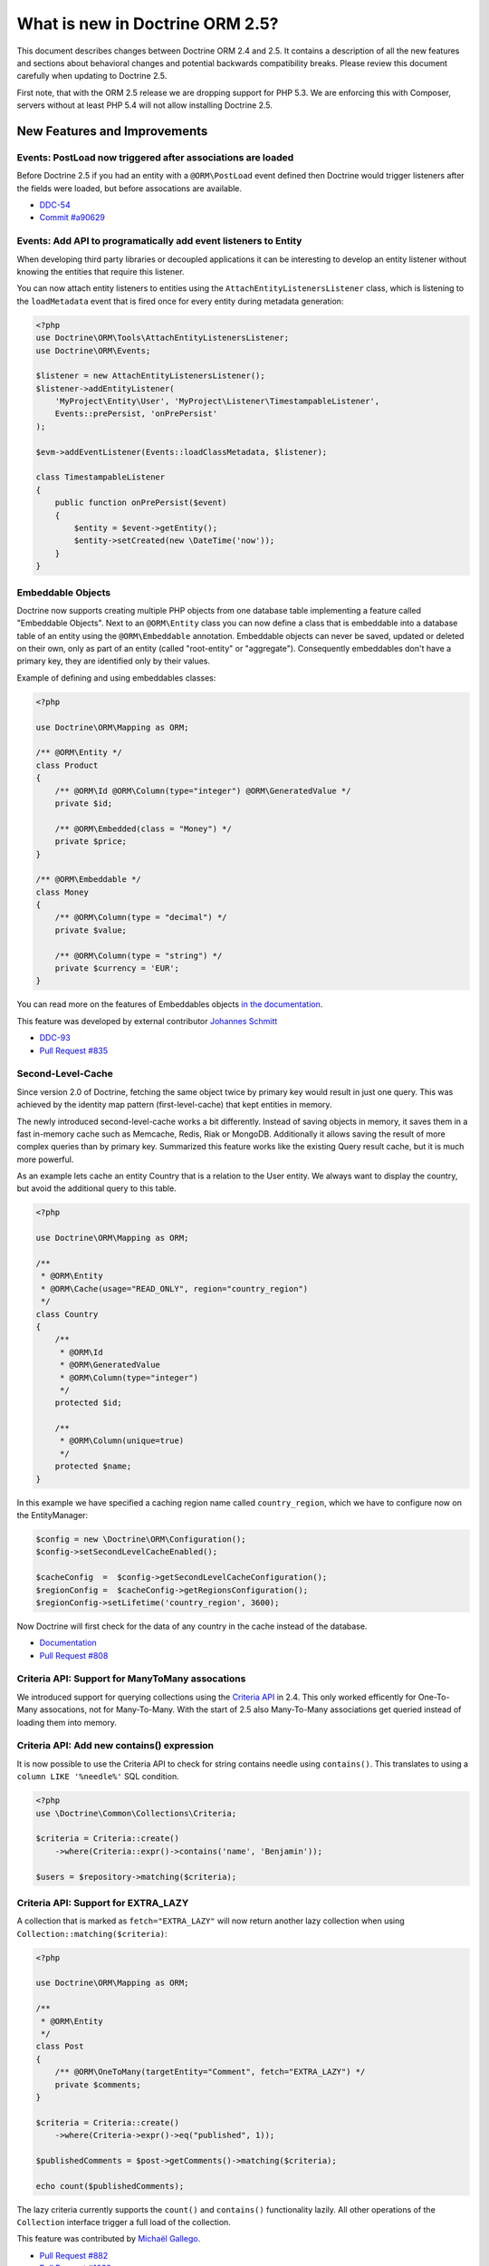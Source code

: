 What is new in Doctrine ORM 2.5?
================================

This document describes changes between Doctrine ORM 2.4 and 2.5.
It contains a description of all the new features and sections about
behavioral changes and potential backwards compatibility breaks.
Please review this document carefully when updating to Doctrine 2.5.

First note, that with the ORM 2.5 release we are dropping support
for PHP 5.3. We are enforcing this with Composer, servers without
at least PHP 5.4 will not allow installing Doctrine 2.5.

New Features and Improvements
-----------------------------

Events: PostLoad now triggered after associations are loaded
~~~~~~~~~~~~~~~~~~~~~~~~~~~~~~~~~~~~~~~~~~~~~~~~~~~~~~~~~~~~

Before Doctrine 2.5 if you had an entity with a ``@ORM\PostLoad`` event
defined then Doctrine would trigger listeners after the fields were
loaded, but before assocations are available.

- `DDC-54 <http://doctrine-project.org/jira/browse/DDC-54>`_
- `Commit #a90629 <https://github.com/doctrine/doctrine2/commit/a906295c65f1516737458fbee2f6fa96254f27a5>`_

Events: Add API to programatically add event listeners to Entity
~~~~~~~~~~~~~~~~~~~~~~~~~~~~~~~~~~~~~~~~~~~~~~~~~~~~~~~~~~~~~~~~

When developing third party libraries or decoupled applications
it can be interesting to develop an entity listener without knowing
the entities that require this listener.

You can now attach entity listeners to entities using the
``AttachEntityListenersListener`` class, which is listening to the
``loadMetadata`` event that is fired once for every entity during
metadata generation:

.. code-block:: php

    <?php
    use Doctrine\ORM\Tools\AttachEntityListenersListener;
    use Doctrine\ORM\Events;

    $listener = new AttachEntityListenersListener();
    $listener->addEntityListener(
        'MyProject\Entity\User', 'MyProject\Listener\TimestampableListener',
        Events::prePersist, 'onPrePersist'
    );

    $evm->addEventListener(Events::loadClassMetadata, $listener);

    class TimestampableListener
    {
        public function onPrePersist($event)
        {
            $entity = $event->getEntity();
            $entity->setCreated(new \DateTime('now'));
        }
    }

Embeddable Objects
~~~~~~~~~~~~~~~~~~

Doctrine now supports creating multiple PHP objects from one database table
implementing a feature called "Embeddable Objects". Next to an ``@ORM\Entity``
class you can now define a class that is embeddable into a database table of an
entity using the ``@ORM\Embeddable`` annotation. Embeddable objects can never be
saved, updated or deleted on their own, only as part of an entity (called
"root-entity" or "aggregate"). Consequently embeddables don't have a primary
key, they are identified only by their values.

Example of defining and using embeddables classes:

.. code-block:: php

    <?php

    use Doctrine\ORM\Mapping as ORM;

    /** @ORM\Entity */
    class Product
    {
        /** @ORM\Id @ORM\Column(type="integer") @ORM\GeneratedValue */
        private $id;

        /** @ORM\Embedded(class = "Money") */
        private $price;
    }

    /** @ORM\Embeddable */
    class Money
    {
        /** @ORM\Column(type = "decimal") */
        private $value;

        /** @ORM\Column(type = "string") */
        private $currency = 'EUR';
    }

You can read more on the features of Embeddables objects `in the documentation
<http://docs.doctrine-project.org/en/latest/tutorials/embeddables.html>`_.

This feature was developed by external contributor `Johannes Schmitt
<https://twitter.com/schmittjoh>`_

- `DDC-93 <http://doctrine-project.org/jira/browse/DDC-93>`_
- `Pull Request #835 <https://github.com/doctrine/doctrine2/pull/835>`_

Second-Level-Cache
~~~~~~~~~~~~~~~~~~

Since version 2.0 of Doctrine, fetching the same object twice by primary key
would result in just one query. This was achieved by the identity map pattern
(first-level-cache) that kept entities in memory. 

The newly introduced second-level-cache works a bit differently. Instead
of saving objects in memory, it saves them in a fast in-memory cache such
as Memcache, Redis, Riak or MongoDB. Additionally it allows saving the result
of more complex queries than by primary key. Summarized this feature works
like the existing Query result cache, but it is much more powerful.

As an example lets cache an entity Country that is a relation to the User
entity. We always want to display the country, but avoid the additional
query to this table.

.. code-block:: php

    <?php

    use Doctrine\ORM\Mapping as ORM;

    /**
     * @ORM\Entity
     * @ORM\Cache(usage="READ_ONLY", region="country_region")
     */
    class Country
    {
        /**
         * @ORM\Id
         * @ORM\GeneratedValue
         * @ORM\Column(type="integer")
         */
        protected $id;

        /**
         * @ORM\Column(unique=true)
         */
        protected $name;
    }

In this example we have specified a caching region name called
``country_region``, which we have to configure now on the EntityManager:

.. code-block:: php

    $config = new \Doctrine\ORM\Configuration();
    $config->setSecondLevelCacheEnabled();

    $cacheConfig  =  $config->getSecondLevelCacheConfiguration();
    $regionConfig =  $cacheConfig->getRegionsConfiguration();
    $regionConfig->setLifetime('country_region', 3600); 

Now Doctrine will first check for the data of any country in the cache
instead of the database.

- `Documentation
  <http://docs.doctrine-project.org/en/latest/reference/second-level-cache.html>`_
- `Pull Request #808 <https://github.com/doctrine/doctrine2/pull/808>`_

Criteria API: Support for ManyToMany assocations
~~~~~~~~~~~~~~~~~~~~~~~~~~~~~~~~~~~~~~~~~~~~~~~~

We introduced support for querying collections using the `Criteria API
<http://docs.doctrine-project.org/en/latest/reference/working-with-associations.html#filtering-collections>`_
in 2.4. This only worked efficently for One-To-Many assocations, not for
Many-To-Many. With the start of 2.5 also Many-To-Many associations get queried
instead of loading them into memory.

Criteria API: Add new contains() expression
~~~~~~~~~~~~~~~~~~~~~~~~~~~~~~~~~~~~~~~~~~~

It is now possible to use the Criteria API to check for string contains needle
using ``contains()``. This translates to using a ``column LIKE '%needle%'`` SQL
condition.

.. code-block:: php

    <?php
    use \Doctrine\Common\Collections\Criteria;

    $criteria = Criteria::create()
        ->where(Criteria::expr()->contains('name', 'Benjamin'));

    $users = $repository->matching($criteria);

Criteria API: Support for EXTRA_LAZY
~~~~~~~~~~~~~~~~~~~~~~~~~~~~~~~~~~~~

A collection that is marked as ``fetch="EXTRA_LAZY"`` will now return another
lazy collection when using ``Collection::matching($criteria)``:

.. code-block:: php

    <?php

    use Doctrine\ORM\Mapping as ORM;

    /**
     * @ORM\Entity
     */
    class Post
    {
        /** @ORM\OneToMany(targetEntity="Comment", fetch="EXTRA_LAZY") */
        private $comments;
    }

    $criteria = Criteria::create()
        ->where(Criteria->expr()->eq("published", 1));

    $publishedComments = $post->getComments()->matching($criteria);

    echo count($publishedComments);

The lazy criteria currently supports the ``count()`` and ``contains()``
functionality lazily. All other operations of the ``Collection`` interface
trigger a full load of the collection.

This feature was contributed by `Michaël Gallego <https://github.com/bakura10>`_.

- `Pull Request #882 <https://github.com/doctrine/doctrine2/pull/882>`_
- `Pull Request #1032 <https://github.com/doctrine/doctrine2/pull/1032>`_

Mapping: Allow configuring Index flags
~~~~~~~~~~~~~~~~~~~~~~~~~~~~~~~~~~~~~~

It is now possible to control the index flags in the DBAL
schema abstraction from the ORM using metadata. This was possible
only with a schema event listener before.

.. code-block:: php

    <?php

    use Doctrine\ORM\Mapping as ORM;

    /**
     * @ORM\Entity
     * @ORM\Table(name="product", indexes={@Index(columns={"description"},flags={"fulltext"})})
     */
    class Product
    {
        private $description;
    }

This feature was contributed by `Adrian Olek <https://github.com/adrianolek>`_.

- `Pull Request #973 <https://github.com/doctrine/doctrine2/pull/973>`_

SQLFilter API: Check if a parameter is set
~~~~~~~~~~~~~~~~~~~~~~~~~~~~~~~~~~~~~~~~~~

You can now check in your SQLFilter if a parameter was set. This allows
to more easily control which features of a filter to enable or disable.

Extending on the locale example of the documentation:

.. code-block:: php

    <?php
    class MyLocaleFilter extends SQLFilter
    {
        public function addFilterConstraint(ClassMetadata $targetEntity, $targetTableAlias)
        {
            if (!$targetEntity->reflClass->implementsInterface('LocaleAware')) {
                return "";
            }

            if (!$this->hasParameter('locale')) {
                return "";
            }

            return $targetTableAlias.'.locale = ' . $this->getParameter('locale');
        }
    }

This feature was contributed by `Miroslav Demovic <https://github.com/mdemo>`_

- `Pull Request #963 <https://github.com/doctrine/doctrine2/pull/963>`_


EXTRA_LAZY Improvements
~~~~~~~~~~~~~~~~~~~~~~~

1. Efficient query when using EXTRA_LAZY and containsKey

    When calling ``Collection::containsKey($key)`` on one-to-many and many-to-many
    collections using ``indexBy`` and ``EXTRA_LAZY`` a query is now executed to check
    for the existance for the item. Prevoiusly this operation was performed in memory
    by loading all entities of the collection.

    .. code-block:: php

        <?php

        use Doctrine\ORM\Mapping as ORM;

        /**
         * @ORM\Entity
         */
        class User
        {
            /** @ORM\OneToMany(targetEntity="Group", indexBy="id") */
            private $groups;
        }

        if ($user->getGroups()->containsKey($groupId)) {
            echo "User is in group $groupId\n";
        }

    This feature was contributed by `Asmir Mustafic <https://github.com/goetas>`_

    - `Pull Request #937 <https://github.com/doctrine/doctrine2/pull/937>`_

2. Add EXTRA_LAZY Support for get() for owning and inverse many-to-many 

   This was contributed by `Sander Marechal <https://github.com/sandermarechal>`_.

Improve efficiency of One-To-Many EAGER
~~~~~~~~~~~~~~~~~~~~~~~~~~~~~~~~~~~~~~~

When marking a one-to-many association with ``fetch="EAGER"`` it will now
execute one query less than before and work correctly in combination with
``indexBy``.

Better support for EntityManagerInterface
~~~~~~~~~~~~~~~~~~~~~~~~~~~~~~~~~~~~~~~~~

Many of the locations where previously only the ``Doctrine\ORM\EntityManager``
was allowed are now changed to accept the ``EntityManagerInterface`` that was
introduced in 2.4. This allows you to more easily use the decorator pattern
to extend the EntityManager if you need. It's still not replaced everywhere,
so you still have to be careful.

DQL Improvements
~~~~~~~~~~~~~~~~

1. It is now possible to add functions to the ``ORDER BY`` clause in DQL statements:

.. code-block:: php

    <?php
    $dql = "SELECT u FROM User u ORDER BY CONCAT(u.username, u.name)";

2. Support for functions in ``IS NULL`` expressions:

.. code-block:: php

    <?php
    $dql = "SELECT u.name FROM User u WHERE MAX(u.name) IS NULL";

3. A ``LIKE`` expression is now suported in ``HAVING`` clause.

4. Subselects are now supported inside a ``NEW()`` expression:

.. code-block:: php

    <?php
    $dql = "SELECT new UserDTO(u.name, SELECT count(g.id) FROM Group g WHERE g.id = u.id) FROM User u";

5. ``MEMBER OF`` expression now allows to filter for more than one result:

.. code-block:: php

   <?php
   $dql = "SELECT u FROM User u WHERE :groups MEMBER OF u.groups";
   $query = $entityManager->createQuery($dql);
   $query->setParameter('groups', array(1, 2, 3));

   $users = $query->getResult();

6. Expressions inside ``COUNT()`` now allowed

.. code-block:: php

    <?php
    $dql = "SELECT COUNT(DISTINCT CONCAT(u.name, u.lastname)) FROM User u";

7. Add support for ``HOUR`` in ``DATE_ADD()``/``DATE_SUB()`` functions

Custom DQL Functions: Add support for factories
~~~~~~~~~~~~~~~~~~~~~~~~~~~~~~~~~~~~~~~~~~~~~~~

Previously custom DQL functions could only be provided with their
full-qualified class-name, preventing runtime configuration through
dependency injection.

A simplistic approach has been contributed by `Matthieu Napoli
<https://github.com/mnapoli>`_ to pass a callback instead that resolves
the function:

.. code-block:: php

    <?php

    $config = new \Doctrine\ORM\Configuration();

    $config->addCustomNumericFunction(
        'IS_PUBLISHED', function($funcName) use ($currentSiteId) {
            return new IsPublishedFunction($currentSiteId);
         }
    );

Query API: WHERE IN Query using a Collection as parameter
~~~~~~~~~~~~~~~~~~~~~~~~~~~~~~~~~~~~~~~~~~~~~~~~~~~~~~~~~

When performing a ``WHERE IN`` query for a collection of entities you can
now pass the array collection of entities as a parameter value to the query
object:

.. code-block:: php

    <?php

    $categories = $rootCategory->getChildren();

    $queryBuilder
        ->select('p')
        ->from('Product', 'p')
        ->where('p.category IN (:categories)')
        ->setParameter('categories', $categories)
    ;

This feature was contributed by `Michael Perrin
<https://github.com/michaelperrin>`_.

- `Pull Request #590 <https://github.com/doctrine/doctrine2/pull/590>`_
- `DDC-2319 <http://doctrine-project.org/jira/browse/DDC-2319>`_

Query API: Add support for default Query Hints
~~~~~~~~~~~~~~~~~~~~~~~~~~~~~~~~~~~~~~~~~~~~~~

To configure multiple different features such as custom AST Walker, fetch modes,
locking and other features affecting DQL generation we have had a feature
called "query hints" since version 2.0. 

It is now possible to add query hints that are always enabled for every Query:

.. code-block:: php

    <?php

    $config = new \Doctrine\ORM\Configuration();
    $config->setDefaultQueryHints(
        'doctrine.customOutputWalker' => 'MyProject\CustomOutputWalker'
    );

This feature was contributed by `Artur Eshenbrener
<https://github.com/Strate>`_.

- `Pull Request #863 <https://github.com/doctrine/doctrine2/pull/863>`_

ResultSetMappingBuilder: Add support for Single-Table Inheritance
~~~~~~~~~~~~~~~~~~~~~~~~~~~~~~~~~~~~~~~~~~~~~~~~~~~~~~~~~~~~~~~~~

Before 2.5 the ResultSetMappingBuilder did not work with entities
that are using Single-Table-Inheritance. This restriction was lifted
by adding the missing support.

YAML Mapping: Many-To-Many doesnt require join column definition
~~~~~~~~~~~~~~~~~~~~~~~~~~~~~~~~~~~~~~~~~~~~~~~~~~~~~~~~~~~~~~~~

In Annotations and XML it was not necessary using conventions for naming
the many-to-many join column names, in YAML it was not possible however.

A many-to-many definition in YAML is now possible using this minimal
definition:

.. code-block:: yaml

    manyToMany:
        groups:
            targetEntity: Group
            joinTable:
                name: users_groups

Schema Validator Command: Allow to skip sub-checks
~~~~~~~~~~~~~~~~~~~~~~~~~~~~~~~~~~~~~~~~~~~~~~~~~~

The Schema Validator command executes two independent checks
for validity of the mappings and if the schema is synchronized
correctly. It is now possible to skip any of the two steps
when executing the command:

::

    $ php vendor/bin/doctrine orm:validate-schema --skip-mapping
    $ php vendor/bin/doctrine orm:validate-schema --skip-sync

This allows you to write more specialized continuous integration and automation
checks. When no changes are found the command returns the exit code 0
and 1, 2 or 3 when failing because of mapping, sync or both.

EntityGenerator Command: Avoid backups
~~~~~~~~~~~~~~~~~~~~~~~~~~~~~~~~~~~~~~

When calling the EntityGenerator for an existing entity, Doctrine would
create a backup file every time to avoid losing changes to the code. You
can now skip generating the backup file by passing the ``--no-backup``
flag:

::

    $ php vendor/bin/doctrine orm:generate-entities src/ --no-backup

Support for Objects as Identifiers
~~~~~~~~~~~~~~~~~~~~~~~~~~~~~~~~~~

It is now possible to use Objects as identifiers for Entities
as long as they implement the magic method ``__toString()``.

.. code-block:: php

    <?php

    class UserId
    {
        private $value;

        public function __construct($value)
        {
            $this->value = $value;
        }

        public function __toString()
        {
            return (string)$this->value;
        }
    }

    class User
    {
        /** @Id @Column(type="userid") */
        private $id;

        public function __construct(UserId $id)
        {
            $this->id = $id;
        }
    }

    class UserIdType extends \Doctrine\DBAL\Types\Type
    {
        // ...
    }

    Doctrine\DBAL\Types\Type::addType('userid', 'MyProject\UserIdType');

Behavioral Changes (BC Breaks)
------------------------------

NamingStrategy interface changed
~~~~~~~~~~~~~~~~~~~~~~~~~~~~~~~~

The ``Doctrine\ORM\Mapping\NamingStrategyInterface`` changed slightly
to pass the Class Name of the entity into the join column name generation:

:: 

    -    function joinColumnName($propertyName);
    +    function joinColumnName($propertyName, $className = null);

It also received a new method for supporting embeddables:

::

    public function embeddedFieldToColumnName($propertyName, $embeddedColumnName);

Minor BC BREAK: EntityManagerInterface instead of EntityManager in type-hints
~~~~~~~~~~~~~~~~~~~~~~~~~~~~~~~~~~~~~~~~~~~~~~~~~~~~~~~~~~~~~~~~~~~~~~~~~~~~~
 
As of 2.5, classes requiring the ``EntityManager`` in any method signature will now require 
an ``EntityManagerInterface`` instead.
If you are extending any of the following classes, then you need to check following
signatures:

- ``Doctrine\ORM\Tools\DebugUnitOfWorkListener#dumpIdentityMap(EntityManagerInterface $em)``
- ``Doctrine\ORM\Mapping\ClassMetadataFactory#setEntityManager(EntityManagerInterface $em)``

Minor BC BREAK: Custom Hydrators API change
~~~~~~~~~~~~~~~~~~~~~~~~~~~~~~~~~~~~~~~~~~~

As of 2.5, ``AbstractHydrator`` does not enforce the usage of cache as part of
API, and now provides you a clean API for column information through the method
``hydrateColumnInfo($column)``.
Cache variable being passed around by reference is no longer needed since
Hydrators are per query instantiated since Doctrine 2.4.

- `DDC-3060 <http://doctrine-project.org/jira/browse/DDC-3060>`_

Minor BC BREAK: All non-transient classes in an inheritance must be part of the inheritance map
~~~~~~~~~~~~~~~~~~~~~~~~~~~~~~~~~~~~~~~~~~~~~~~~~~~~~~~~~~~~~~~~~~~~~~~~~~~~~~~~~~~~~~~~~~~~~~~

As of 2.5, classes, if you define an inheritance map for an inheritance tree, you are required
to map all non-transient classes in that inheritance, including the root of the inheritance.

So far, the root of the inheritance was allowed to be skipped in the inheritance map: this is
not possible anymore, and if you don't plan to persist instances of that class, then you should
either:

- make that class as ``abstract``
- add that class to your inheritance map

If you fail to do so, then a ``Doctrine\ORM\Mapping\MappingException`` will be thrown.


- `DDC-3300 <http://doctrine-project.org/jira/browse/DDC-3300>`_
- `DDC-3503 <http://doctrine-project.org/jira/browse/DDC-3503>`_

Minor BC BREAK: Entity based EntityManager#clear() calls follow cascade detach
~~~~~~~~~~~~~~~~~~~~~~~~~~~~~~~~~~~~~~~~~~~~~~~~~~~~~~~~~~~~~~~~~~~~~~~~~~~~~~

Whenever ``EntityManager#clear()`` method gets called with a given entity class
name, until 2.4, it was only detaching the specific requested entity.
As of 2.5, ``EntityManager`` will follow configured cascades, providing a better
memory management since associations will be garbage collected, optimizing
resources consumption on long running jobs.

Updates on entities scheduled for deletion are no longer processed
~~~~~~~~~~~~~~~~~~~~~~~~~~~~~~~~~~~~~~~~~~~~~~~~~~~~~~~~~~~~~~~~~~

In Doctrine 2.4, if you modified properties of an entity scheduled for deletion, UnitOfWork would
produce an ``UPDATE`` statement to be executed right before the ``DELETE`` statement. The entity in question
was therefore present in ``UnitOfWork#entityUpdates``, which means that ``preUpdate`` and ``postUpdate``
listeners were (quite pointlessly) called. In ``preFlush`` listeners, it used to be possible to undo
the scheduled deletion for updated entities (by calling ``persist()`` if the entity was found in both
``entityUpdates`` and ``entityDeletions``). This does not work any longer, because the entire changeset
calculation logic is optimized away.

Minor BC BREAK: Default lock mode changed from LockMode::NONE to null in method signatures
~~~~~~~~~~~~~~~~~~~~~~~~~~~~~~~~~~~~~~~~~~~~~~~~~~~~~~~~~~~~~~~~~~~~~~~~~~~~~~~~~~~~~~~~~~

A misconception concerning default lock mode values in method signatures lead to unexpected behaviour
in SQL statements on SQL Server. With a default lock mode of ``LockMode::NONE`` throughout the
method signatures in ORM, the table lock hint ``WITH (NOLOCK)`` was appended to all locking related
queries by default. This could result in unpredictable results because an explicit ``WITH (NOLOCK)``
table hint tells SQL Server to run a specific query in transaction isolation level READ UNCOMMITTED
instead of the default READ COMMITTED transaction isolation level.
Therefore there now is a distinction between ``LockMode::NONE`` and ``null`` to be able to tell
Doctrine whether to add table lock hints to queries by intention or not. To achieve this, the following
method signatures have been changed to declare ``$lockMode = null`` instead of ``$lockMode = LockMode::NONE``:

- ``Doctrine\ORM\Cache\Persister\AbstractEntityPersister#getSelectSQL()``
- ``Doctrine\ORM\Cache\Persister\AbstractEntityPersister#load()``
- ``Doctrine\ORM\Cache\Persister\AbstractEntityPersister#refresh()``
- ``Doctrine\ORM\Decorator\EntityManagerDecorator#find()``
- ``Doctrine\ORM\EntityManager#find()``
- ``Doctrine\ORM\EntityRepository#find()``
- ``Doctrine\ORM\Persisters\BasicEntityPersister#getSelectSQL()``
- ``Doctrine\ORM\Persisters\BasicEntityPersister#load()``
- ``Doctrine\ORM\Persisters\BasicEntityPersister#refresh()``
- ``Doctrine\ORM\Persisters\EntityPersister#getSelectSQL()``
- ``Doctrine\ORM\Persisters\EntityPersister#load()``
- ``Doctrine\ORM\Persisters\EntityPersister#refresh()``
- ``Doctrine\ORM\Persisters\JoinedSubclassPersister#getSelectSQL()``

You should update signatures for these methods if you have subclassed one of the above classes.
Please also check the calling code of these methods in your application and update if necessary.

.. note::

    This in fact is really a minor BC BREAK and should not have any affect on database vendors
    other than SQL Server because it is the only one that supports and therefore cares about
    ``LockMode::NONE``. It's really just a FIX for SQL Server environments using ORM.

Minor BC BREAK: __clone method not called anymore when entities are instantiated via metadata API
~~~~~~~~~~~~~~~~~~~~~~~~~~~~~~~~~~~~~~~~~~~~~~~~~~~~~~~~~~~~~~~~~~~~~~~~~~~~~~~~~~~~~~~~~~~~~~~~~

As of PHP 5.6, instantiation of new entities is deferred to the
`doctrine/instantiator <https://github.com/doctrine/instantiator>`_ library, which will avoid calling ``__clone``
or any public API on instantiated objects.

BC BREAK: DefaultRepositoryFactory is now final
~~~~~~~~~~~~~~~~~~~~~~~~~~~~~~~~~~~~~~~~~~~~~~~

Please implement the ``Doctrine\ORM\Repository\RepositoryFactory`` interface instead of extending
the ``Doctrine\ORM\Repository\DefaultRepositoryFactory``.

BC BREAK: New object expression DQL queries now respects user provided aliasing and not return consumed fields
~~~~~~~~~~~~~~~~~~~~~~~~~~~~~~~~~~~~~~~~~~~~~~~~~~~~~~~~~~~~~~~~~~~~~~~~~~~~~~~~~~~~~~~~~~~~~~~~~~~~~~~~~~~~~~

When executing DQL queries with new object expressions, instead of returning
DTOs numerically indexes, it will now respect user provided aliases. Consider
the following query:

::

    SELECT new UserDTO(u.id,u.name) as user,new AddressDTO(a.street,a.postalCode) as address, a.id as addressId
    FROM User u INNER JOIN u.addresses a WITH a.isPrimary = true
    
Previously, your result would be similar to this:

::

    array(
        0=>array(
            0=>{UserDTO object},
            1=>{AddressDTO object},
            2=>{u.id scalar},
            3=>{u.name scalar},
            4=>{a.street scalar},
            5=>{a.postalCode scalar},
            'addressId'=>{a.id scalar},
        ),
        ...
    )

From now on, the resultset will look like this:

::

    array(
        0=>array(
            'user'=>{UserDTO object},
            'address'=>{AddressDTO object},
            'addressId'=>{a.id scalar}
        ),
        ...
    )

